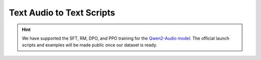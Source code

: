 Text Audio to Text Scripts
==========================

.. hint::

    We have supported the SFT, RM, DPO, and PPO training for the `Qwen2-Audio model <https://github.com/QwenLM/Qwen2-Audio>`__. The official launch scripts and examples will be made public once our dataset is ready.